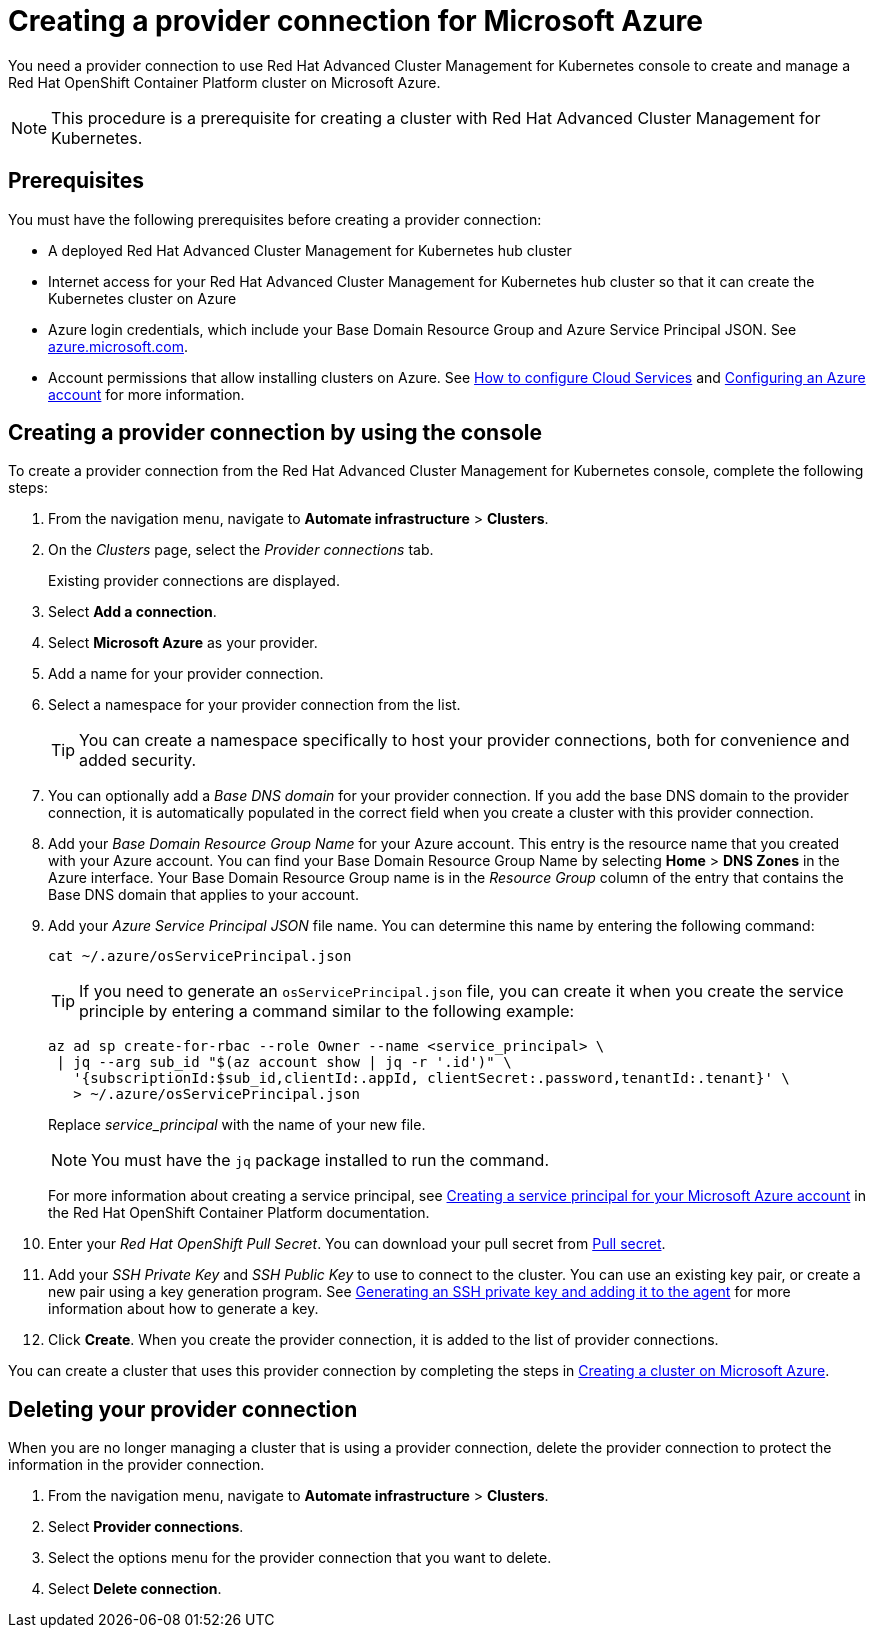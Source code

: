 [#creating-a-provider-connection-for-microsoft-azure]
= Creating a provider connection for Microsoft Azure

You need a provider connection to use Red Hat Advanced Cluster Management for Kubernetes console to create and manage a Red Hat OpenShift Container Platform cluster on Microsoft Azure.

NOTE: This procedure is a prerequisite for creating a cluster with Red Hat Advanced Cluster Management for Kubernetes.

[#azure_prov_conn_prerequisites]
== Prerequisites

You must have the following prerequisites before creating a provider connection:

* A deployed Red Hat Advanced Cluster Management for Kubernetes hub cluster
* Internet access for your Red Hat Advanced Cluster Management for Kubernetes hub cluster so that it can create the Kubernetes cluster on Azure
* Azure login credentials, which include your Base Domain Resource Group and Azure Service Principal JSON.
See https://azure.microsoft.com/en-ca/features/azure-portal[azure.microsoft.com].
* Account permissions that allow installing clusters on Azure.
See https://docs.microsoft.com/en-us/azure/cloud-services/cloud-services-how-to-configure-portal[How to configure Cloud Services] and https://docs.openshift.com/container-platform/4.3/installing/installing_azure/installing-azure-account.html[Configuring an Azure account] for more information.

[#azure_provider_conn]
== Creating a provider connection by using the console

To create a provider connection from the Red Hat Advanced Cluster Management for Kubernetes console, complete the following steps:

. From the navigation menu, navigate to *Automate infrastructure* > *Clusters*.
. On the _Clusters_ page, select the _Provider connections_ tab.
+
Existing provider connections are displayed.

. Select *Add a connection*.
. Select *Microsoft Azure* as your provider.
. Add a name for your provider connection.
. Select a namespace for your provider connection from the list.
+
TIP: You can create a namespace specifically to host your provider connections, both for convenience and added security.

. You can optionally add a _Base DNS domain_ for your provider connection. If you add the base DNS domain to the provider connection, it is automatically populated in the correct field when you create a cluster with this provider connection.
. Add your _Base Domain Resource Group Name_ for your Azure account.
This entry is the resource name that you created with your Azure account.
You can find your Base Domain Resource Group Name by selecting *Home* > *DNS Zones* in the Azure interface.
Your Base Domain Resource Group name is in the _Resource Group_ column of the entry that contains the Base DNS domain that applies to your account.
. Add your _Azure Service Principal JSON_ file name.
You can determine this name by entering the following command:
+
----
cat ~/.azure/osServicePrincipal.json
----
+
TIP: If you need to generate an `osServicePrincipal.json` file, you can create it when you create the service principle by entering a command similar to the following example:
+
----
az ad sp create-for-rbac --role Owner --name <service_principal> \
 | jq --arg sub_id "$(az account show | jq -r '.id')" \
   '{subscriptionId:$sub_id,clientId:.appId, clientSecret:.password,tenantId:.tenant}' \
   > ~/.azure/osServicePrincipal.json
----
+
Replace _service_principal_ with the name of your new file.
+
NOTE: You must have the `jq` package installed to run the command.
+
For more information about creating a service principal, see https://docs.openshift.com/container-platform/4.3/installing/installing_azure/installing-azure-account.html#installation-azure-service-principal_installing-azure-account[Creating a service principal for your Microsoft Azure account] in the Red Hat OpenShift Container Platform documentation.

. Enter your _Red Hat OpenShift Pull Secret_.
You can download your pull secret from https://cloud.redhat.com/openshift/install/pull-secret[Pull secret].
. Add your _SSH Private Key_ and _SSH Public Key_ to use to connect to the cluster.
You can use an existing key pair, or create a new pair using a key generation program.
See https://docs.openshift.com/container-platform/4.3/installing/installing_azure/installing-azure-default.html[Generating an SSH private key and adding it to the agent] for more information about how to generate a key.
. Click *Create*.
When you create the provider connection, it is added to the list of provider connections.

You can create a cluster that uses this provider connection by completing the steps in xref:../manage_cluster/create_azure.adoc#creating-a-cluster-on-microsoft-azure[Creating a cluster on Microsoft Azure].

[#azure_delete_provider_conn]
== Deleting your provider connection

When you are no longer managing a cluster that is using a provider connection, delete the provider connection to protect the information in the provider connection.

. From the navigation menu, navigate to *Automate infrastructure* > *Clusters*.
. Select *Provider connections*.
. Select the options menu for the provider connection that you want to delete.
. Select *Delete connection*.

